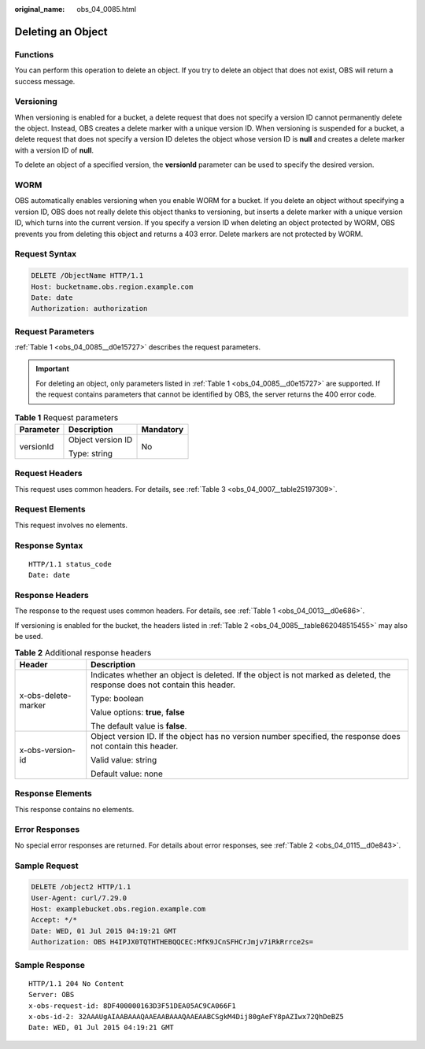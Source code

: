 :original_name: obs_04_0085.html

.. _obs_04_0085:

Deleting an Object
==================

Functions
---------

You can perform this operation to delete an object. If you try to delete an object that does not exist, OBS will return a success message.

Versioning
----------

When versioning is enabled for a bucket, a delete request that does not specify a version ID cannot permanently delete the object. Instead, OBS creates a delete marker with a unique version ID. When versioning is suspended for a bucket, a delete request that does not specify a version ID deletes the object whose version ID is **null** and creates a delete marker with a version ID of **null**.

To delete an object of a specified version, the **versionId** parameter can be used to specify the desired version.

WORM
----

OBS automatically enables versioning when you enable WORM for a bucket. If you delete an object without specifying a version ID, OBS does not really delete this object thanks to versioning, but inserts a delete marker with a unique version ID, which turns into the current version. If you specify a version ID when deleting an object protected by WORM, OBS prevents you from deleting this object and returns a 403 error. Delete markers are not protected by WORM.

Request Syntax
--------------

.. code-block:: text

   DELETE /ObjectName HTTP/1.1
   Host: bucketname.obs.region.example.com
   Date: date
   Authorization: authorization

Request Parameters
------------------

:ref:`Table 1 <obs_04_0085__d0e15727>` describes the request parameters.

.. important::

   For deleting an object, only parameters listed in :ref:`Table 1 <obs_04_0085__d0e15727>` are supported. If the request contains parameters that cannot be identified by OBS, the server returns the 400 error code.

.. _obs_04_0085__d0e15727:

.. table:: **Table 1** Request parameters

   +-----------------------+-----------------------+-----------------------+
   | Parameter             | Description           | Mandatory             |
   +=======================+=======================+=======================+
   | versionId             | Object version ID     | No                    |
   |                       |                       |                       |
   |                       | Type: string          |                       |
   +-----------------------+-----------------------+-----------------------+

Request Headers
---------------

This request uses common headers. For details, see :ref:`Table 3 <obs_04_0007__table25197309>`.

Request Elements
----------------

This request involves no elements.

Response Syntax
---------------

::

   HTTP/1.1 status_code
   Date: date

Response Headers
----------------

The response to the request uses common headers. For details, see :ref:`Table 1 <obs_04_0013__d0e686>`.

If versioning is enabled for the bucket, the headers listed in :ref:`Table 2 <obs_04_0085__table862048515455>` may also be used.

.. _obs_04_0085__table862048515455:

.. table:: **Table 2** Additional response headers

   +-----------------------------------+----------------------------------------------------------------------------------------------------------------------------+
   | Header                            | Description                                                                                                                |
   +===================================+============================================================================================================================+
   | x-obs-delete-marker               | Indicates whether an object is deleted. If the object is not marked as deleted, the response does not contain this header. |
   |                                   |                                                                                                                            |
   |                                   | Type: boolean                                                                                                              |
   |                                   |                                                                                                                            |
   |                                   | Value options: **true**, **false**                                                                                         |
   |                                   |                                                                                                                            |
   |                                   | The default value is **false**.                                                                                            |
   +-----------------------------------+----------------------------------------------------------------------------------------------------------------------------+
   | x-obs-version-id                  | Object version ID. If the object has no version number specified, the response does not contain this header.               |
   |                                   |                                                                                                                            |
   |                                   | Valid value: string                                                                                                        |
   |                                   |                                                                                                                            |
   |                                   | Default value: none                                                                                                        |
   +-----------------------------------+----------------------------------------------------------------------------------------------------------------------------+

Response Elements
-----------------

This response contains no elements.

Error Responses
---------------

No special error responses are returned. For details about error responses, see :ref:`Table 2 <obs_04_0115__d0e843>`.

Sample Request
--------------

.. code-block:: text

   DELETE /object2 HTTP/1.1
   User-Agent: curl/7.29.0
   Host: examplebucket.obs.region.example.com
   Accept: */*
   Date: WED, 01 Jul 2015 04:19:21 GMT
   Authorization: OBS H4IPJX0TQTHTHEBQQCEC:MfK9JCnSFHCrJmjv7iRkRrrce2s=

Sample Response
---------------

::

   HTTP/1.1 204 No Content
   Server: OBS
   x-obs-request-id: 8DF400000163D3F51DEA05AC9CA066F1
   x-obs-id-2: 32AAAUgAIAABAAAQAAEAABAAAQAAEAABCSgkM4Dij80gAeFY8pAZIwx72QhDeBZ5
   Date: WED, 01 Jul 2015 04:19:21 GMT
